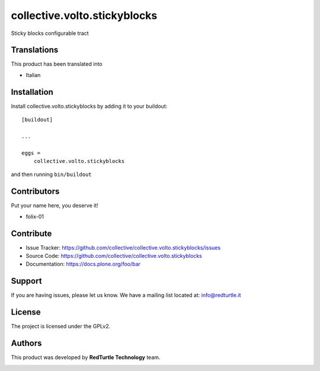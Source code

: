 =============================
collective.volto.stickyblocks
=============================

Sticky blocks configurable tract


Translations
------------

This product has been translated into

- Italian


Installation
------------

Install collective.volto.stickyblocks by adding it to your buildout::

    [buildout]

    ...

    eggs =
        collective.volto.stickyblocks


and then running ``bin/buildout``



Contributors
------------

Put your name here, you deserve it!

- folix-01


Contribute
----------

- Issue Tracker: https://github.com/collective/collective.volto.stickyblocks/issues
- Source Code: https://github.com/collective/collective.volto.stickyblocks
- Documentation: https://docs.plone.org/foo/bar


Support
-------

If you are having issues, please let us know.
We have a mailing list located at: info@redturtle.it


License
-------

The project is licensed under the GPLv2.

Authors
-------

This product was developed by **RedTurtle Technology** team.

.. image:: https://avatars1.githubusercontent.com/u/1087171?s=100&v=4
   :alt: RedTurtle Technology Site
   :target: http://www.redturtle.it/

